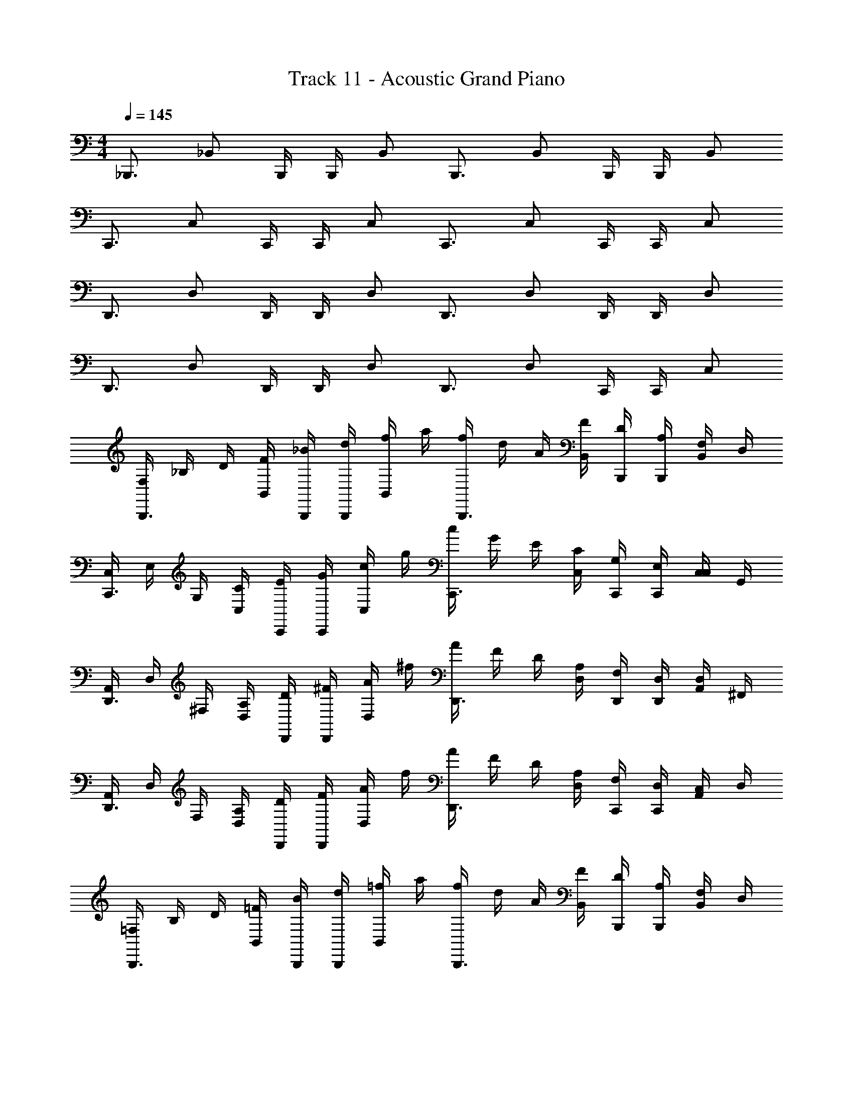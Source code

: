 X: 1
T: Track 11 - Acoustic Grand Piano
Z: ABC Generated by Starbound Composer v0.8.6
L: 1/4
M: 4/4
Q: 1/4=145
K: C
_B,,,3/4 [z/4_B,,/] B,,,/4 B,,,/4 B,,/ B,,,3/4 [z/4B,,/] B,,,/4 B,,,/4 B,,/ 
C,,3/4 [z/4C,/] C,,/4 C,,/4 C,/ C,,3/4 [z/4C,/] C,,/4 C,,/4 C,/ 
D,,3/4 [z/4D,/] D,,/4 D,,/4 D,/ D,,3/4 [z/4D,/] D,,/4 D,,/4 D,/ 
D,,3/4 [z/4D,/] D,,/4 D,,/4 D,/ D,,3/4 [z/4D,/] C,,/4 C,,/4 C,/ 
[F,/4B,,,3/4] _B,/4 D/4 [F/4B,,/] [B,,,/4_B/4] [B,,,/4d/4] [f/4B,,/] a/4 [f/4B,,,3/4] d/4 A/4 [F/4B,,/] [B,,,/4D/4] [B,,,/4A,/4] [F,/4B,,/] D,/4 
[C,/4C,,3/4] E,/4 G,/4 [C/4C,/] [C,,/4E/4] [C,,/4G/4] [c/4C,/] g/4 [c/4C,,3/4] G/4 E/4 [C/4C,/] [C,,/4G,/4] [C,,/4E,/4] [C,/4C,/] G,,/4 
[A,,/4D,,3/4] D,/4 ^F,/4 [A,/4D,/] [D,,/4D/4] [D,,/4^F/4] [A/4D,/] ^f/4 [A/4D,,3/4] F/4 D/4 [A,/4D,/] [D,,/4F,/4] [D,,/4D,/4] [A,,/4D,/] ^F,,/4 
[A,,/4D,,3/4] D,/4 F,/4 [A,/4D,/] [D,,/4D/4] [D,,/4F/4] [A/4D,/] f/4 [A/4D,,3/4] F/4 D/4 [A,/4D,/] [C,,/4F,/4] [C,,/4D,/4] [A,,/4C,/] D,/4 
[=F,/4B,,,3/4] B,/4 D/4 [=F/4B,,/] [B,,,/4B/4] [B,,,/4d/4] [=f/4B,,/] a/4 [f/4B,,,3/4] d/4 A/4 [F/4B,,/] [B,,,/4D/4] [B,,,/4A,/4] [F,/4B,,/] D,/4 
[C,/4C,,3/4] E,/4 G,/4 [C/4C,/] [C,,/4E/4] [C,,/4G/4] [c/4C,/] g/4 [c/4C,,3/4] G/4 E/4 [C/4C,/] [C,,/4G,/4] [C,,/4E,/4] [C,/4C,/] G,,/4 
[A,,/4D,,3/4] D,/4 ^F,/4 [A,/4D,/] [D,,/4D/4] [D,,/4^F/4] [A/4D,/] ^f/4 [A/4D,,3/4] F/4 D/4 [A,/4D,/] [D,,/4F,/4] [D,,/4D,/4] [A,,/4D,/] F,,/4 
[A,,/4D,,3/4] D,/4 F,/4 [A,/4D,/] [D,,/4D/4] [D,,/4F/4] [A/4D,/] f/4 [A/4D,,3/4] F/4 D/4 [A,/4D,/] [C,,/4F,/4d] [C,,/4D,/4] [A,,/4C,/] D,/4 
[=F,/4B,,,3/4d'3/] B,/4 D/4 [=F/4B,,/] [B,,,/4B/4] [B,,,/4d/4] [=f/4B,,/a'3/a3/] a/4 [f/4B,,,3/4] d/4 A/4 [F/4B,,/] [B,,,/4D/4g'7/g7/] [B,,,/4A,/4] [F,/4B,,/] D,/4 
[C,/4C,,3/4] E,/4 G,/4 [C/4C,/] [C,,/4E/4] [C,,/4G/4] [c/4C,/] g/4 [c/4C,,3/4] G/4 [E/4a'3/a3/] [C/4C,/] [C,,/4G,/4] [C,,/4E,/4] [C,/4C,/] G,,/4 
[A,,/4D,,3/4^f'3^f3] D,/4 ^F,/4 [A,/4D,/] [D,,/4D/4] [D,,/4^F/4] [A/4D,/] f/4 [A/4D,,3/4] F/4 D/4 [A,/4D,/] [D,,/4F,/4a'/a/] [D,,/4D,/4] [A,,/4D,/d3d'3] F,,/4 
[A,,/4D,,3/4] D,/4 F,/4 [A,/4D,/] [D,,/4D/4] [D,,/4F/4] [A/4D,/] f/4 [A/4D,,3/4] F/4 [D/4d/] [A,/4D,/] [C,,/4F,/4=f/] [C,,/4D,/4] [A,,/4C,/B/] D,/4 
[=F,/4f/F,4D,4B,,4] B,/4 [D/4B/] =F/4 [B/4f/] d/4 [f/4B/] a/4 [f/4f/] d/4 [A/4B/] F/4 [D/4f/] A,/4 [F,/4B/] D,/4 
[C,/4f/G,4C,4E,4] E,/4 [G,/4B/] C/4 [E/4f/] G/4 [c/4B/] g/4 [c/4f/] G/4 [E/4B/] C/4 [G,/4f/] E,/4 [C,/4B/] G,,/4 
[A,,/4D,8A,8^F,8] D,/4 F,/4 A,/4 D/4 ^F/4 A/4 ^f/4 A/4 F/4 D/4 A,/4 F,/4 D,/4 A,,/4 F,,/4 
A,,/4 D,/4 F,/4 A,/4 D/4 F/4 A/4 f/4 A/4 F/4 D/4 A,/4 [F,/4d/] D,/4 [A,,/4e/] D,/4 
[=F,/4=f/F,D,B,,] B,/4 [D/4d/] =F/4 [B/4a/4B,,F,D,] d/4 [f/4d/4] a/4 [f/4f/4F,B,,D,] d/4 [A/4d/4] F/4 [D/4c'/B,,D,F,] A,/4 [F,/4g/] D,/4 
[C,/4a/4E,G,C,] E,/4 [G,/4d/4] C/4 [E/4d'/G,C,E,] G/4 [c/4c'/] g/4 [c/4a/4C,G,E,] G/4 [E/4g/4] C/4 [G,/4f/G,E,C,] E,/4 [C,/4d/] G,,/4 
[A,,/4^F,A,D,d'8] D,/4 F,/4 A,/4 [D/4D,A,F,] ^F/4 A/4 ^f/4 [A/4D,A,F,] F/4 D/4 A,/4 [F,/4F,A,D,] D,/4 A,,/4 F,,/4 
D,, D,, D,, [c'/4c/4D,,] [G/4g/4] [c/4c'/4] z/4 
[B,,,3/4d'dB,,B,,,] [z/4B,,/] [B,,,/4=F,DB,,B,B,,,] B,,,/4 B,,/ [z/B,,,3/4B,,B,,,] [z/4g/G/] [z/4B,,/] [B,,,/4c/c'/DB,B,,,F,B,,] B,,,/4 [B,,/ee'] 
[C,,3/4C,,C,] [z/4C,/] [C,,/4c/c'/C,,G,C,EC] C,,/4 [C,/G/g/] [C,,3/4C,C,,] [z/4C,/] [C,,/4c/c'/ECC,,G,C,] C,,/4 C,/ 
[D,,3/4D,D,,d3/d'3/] [z/4D,/] [D,,/4FDD,,A,D,] D,,/4 [c/4c'/4D,/] [A/4a/4] [c/c'/D,,3/4D,D,,] [z/4A/a/] [z/4D,/] [D,,/4c/c'/DFD,,A,D,] D,,/4 [D,/A7/a7/] 
[D,,3/4D,D,,] [z/4D,/] [D,,/4DFD,,A,D,] D,,/4 D,/ [D,,3/4D,D,,] [z/4D,/] [C,,/4D/d/CEC,,G,C,] C,,/4 [C,/E/e/] 
[=F/=f/B,,,3/4B,,B,,,] [z/4D/d/] [z/4B,,/] [B,,,/4A/4a/4B,F,B,,,DB,,] B,,,/4 [D/4d/4B,,/] z/4 [F/4f/4B,,,3/4B,,B,,,] z/4 [d/4D/4] [z/4B,,/] [B,,,/4c/c'/B,,B,,,F,DB,] B,,,/4 [B,,/G/g/] 
[A/4a/4C,,3/4C,C,,] z/4 [d/4D/4] [z/4C,/] [C,,/4d/d'/C,C,,G,C] C,,/4 [C,/c/c'/] [A/4a/4C,,3/4C,C,,] z/4 [g/4G/4] [z/4C,/] [C,,/4F/f/C,C,,G,CE] C,,/4 [C,/D/d/] 
[D,,3/4D,D,,d9/d'9/] [z/4D,/] [D,,/4^FDD,,A,D,] D,,/4 D,/ [D,,3/4D,D,,] [z/4D,/] [D,,/4DFD,,A,D,] D,,/4 D,/ 
[z/D,,3/4D,D,,] [z/4D/d/] [z/4D,/] [D,,/4f/=f'/DFD,,A,D,] D,,/4 [D,/D/d/] [e/e'/D,,3/4D,D,,] [z/4D/d/] [z/4D,/] [C,,/4d/d'/CEC,,G,C,] C,,/4 [C,/c/c'/] 
[B,,,3/4d'dB,,,B,,] [z/4B,,/] [B,,,/4F,DB,,B,B,,,] B,,,/4 B,,/ [z/B,,,3/4B,,B,,,] [z/4g/G/] [z/4B,,/] [B,,,/4c'/c/DB,B,,,F,B,,] B,,,/4 [B,,/ee'] 
[C,,3/4C,,C,] [z/4C,/] [C,,/4c/c'/C,,G,C,EC] C,,/4 [C,/G/g/] [C,,3/4C,C,,] [z/4C,/] [C,,/4c/c'/ECC,,G,C,] C,,/4 C,/ 
[D,,3/4D,D,,d3/d'3/] [z/4D,/] [D,,/4FDD,,A,D,] D,,/4 [c/4c'/4D,/] [A/4a/4] [c/c'/D,,3/4D,D,,] [z/4A/a/] [z/4D,/] [D,,/4c/c'/DFD,,A,D,] D,,/4 [D,/A7/a7/] 
[D,,3/4D,D,,] [z/4D,/] [D,,/4DFD,,A,D,] D,,/4 D,/ [D,,3/4D,D,,] [z/4D,/] [C,,/4D/d/CEC,,G,C,] C,,/4 [C,/E/e/] 
[=F/f/B,,,3/4B,,B,,,] [z/4D/d/] [z/4B,,/] [B,,,/4A/4a/4B,F,B,,,DB,,] B,,,/4 [D/4d/4B,,/] z/4 [F/4f/4B,,,3/4B,,B,,,] z/4 [d/4D/4] [z/4B,,/] [B,,,/4c/c'/B,,B,,,F,DB,] B,,,/4 [B,,/G/g/] 
[A/4a/4C,,3/4C,C,,] z/4 [d/4D/4] [z/4C,/] [C,,/4d/d'/C,C,,G,C] C,,/4 [C,/c/c'/] [A/4a/4C,,3/4C,C,,] z/4 [g/4G/4] [z/4C,/] [C,,/4F/f/C,C,,G,CE] C,,/4 [C,/D/d/] 
[D,,3/4D,D,,d4d'4] [z/4D,/] [D,,/4^FDD,,A,D,] D,,/4 D,/ [D,,3/4D,D,,] [z/4D,/] [D,,/4DFD,,A,D,] D,,/4 D,/ 
[D,D,,] [D,D,,] [D,D,,] [D,D,,] 
[B,,/d2B2=F2] B,/ D/ F/ [C,/e3/c3/G3/] C/ D/ [F/f9/d9/A9/] 
D,/ A,/ D/ F/ F,/ A,/ B,/ C/ 
[D/d2B2F2] D,/ G/ A/ [E/e3/c3/G3/] E,/ E/ [D/f9/d9/A9/] 
D,/ C/ D,/ D/ F/ D,/ D/ C/ 
[B,,/d2B2F2] B,/ D/ F/ [C,/e3/c3/G3/] C/ D/ [F/f9/d9/A9/] 
D,/ A,/ D/ F/ F,/ A,/ B,/ C/ 
[D/d2B2F2] D,/ C/ D,/ [A,/e3/c3/G3/] D,/ G,/ [D,/f9/d9/A9/] 
A,/ D,/ G,/ D,/ F,/ D,/ E,/ D,/ 
[F/B,,,5/=F,,5/] B,,/ E/ B,,/ D/ [C/G,,3/C,,3/] C,/ D/ 
[D,/D,,4A,,4] A,/ C/ A,/ D,/ F,/ A,/ C/ 
[D/F,,2B,,,2] B,,/ G/ A/ [E/G,,3/C,,3/] C,/ E/ [D/A,,9/D,,9/] 
D,/ C,/ D,/ D/ F/ D,/ D/ C/ 
[B,,/F,,9/4B,,,9/4] F,/ B,/ D/ [C,/C,,3/G,,3/] G,/ C/ [E/A,,9/D,,9/] 
D,/ A,/ D/ F/ F,/ A,/ D/ C/ 
[D/F,,2B,,,2] D,/ C/ D,/ [A,/G,,2C,,2] D,/ G,/ D,/ 
[A,/A,,4D,,4] D,/ G,/ D,/ F,/ D,/ E,/ D,/ 
[F/B,,,5/F,,5/d5/d'5/] B,,/ E/ B,,/ D/ [C/aa'C,,3/G,,3/] C,/ [D/g7/g'7/] 
[D,/A,,4D,,4] A,/ C/ A,/ D,/ F,/ [A,/d'd''] C/ 
[D/f'3/f''3/F,,2B,,,2] B,,/ G/ [e'/e''/A/] [c'/c''/E/G,,3/C,,3/] [C,/d'd''] E/ [D/gg'A,,9/D,,9/] 
D,/ [C,/a7/a'7/] D,/ D/ F/ D,/ D/ C/ 
[B,,/F,,9/4B,,,9/4c'5/c''5/] F,/ B,/ D/ [C,/G,,3/C,,3/] [G,/d'd''] C/ [E/gg'A,,9/D,,9/] 
D,/ [A,/f3f'3] D/ F/ F,/ A,/ D/ [e/e'/C/] 
[D/ff'F,,2B,,,2] D,/ [f/f'/C/] [e/e'/D,/] [f/f'/A,/G,,2C,,2] [D,/gg'] G,/ [D,/cc'] 
[A,/A,,4D,,4] [D,/d7/d'7/] G,/ D,/ F,/ D,/ E,/ D,/ 
[F/B,,5/F,5/] B,,/ E/ B,,/ D/ [C/G,3/C,3/] C,/ D/ 
[D,/D,4A,4] A,/ C/ A,/ D,/ F,/ A,/ C/ 
[D/F,2B,,2] B,,/ G/ A/ [E/G,3/C,3/] C,/ E/ [D/A,9/D,9/] 
D,/ C,/ D,/ D/ F/ D,/ D/ C/ 
[B,,/F,9/4B,,9/4] F,/ B,/ D/ [C,/G,3/C,3/] G,/ C/ [E/A,9/D,9/] 
D,/ A,/ D/ F/ F,/ A,/ D/ C/ 
[D/F,2B,,2] D,/ C/ D,/ [A,/G,2C,2] D,/ G,/ D,/ 
[A,/D,2A,2] D,/ G,/ D,/ [D,,/4D,/4D,,,/4] [D,,/4D,/4D,,,/4] z/4 [D,,,/4D,/4D,,/4] z/4 [D,,,/4D,/4D,,/4] [D,,/4D,/4D,,,/4] z/4 
[B,,,3/4B,,B,,,] [z/4B,,/] [B,,,/4DB,,B,B,,,F,] B,,,/4 [B,,/d/D/] [f/F/B,,,3/4B,,B,,,] [z/4g/G/] [z/4B,,/] [B,,,/4A/a/B,DB,,F,B,,,] B,,,/4 [B,,/G5/4g5/4] 
[C,,3/4C,C,,] [d/4D/4C,/] [C,,/4c/c'/CEC,G,C,,] C,,/4 [C,/B_b] [z/C,,3/4C,C,,] [z/4aA] [z/4C,/] [C,,/4ECC,C,,G,] C,,/4 [C,/g/G/] 
[D,,3/4D,D,,^f3/^F3/] [z/4D,/] [D,,/4DFD,D,,A,] D,,/4 [D,/d/D/] [A/A,/D,,3/4D,D,,] [z/4G/G,/] [z/4D,/] [D,,/4D,/D/FDD,A,D,,] D,,/4 [D,/D7/d7/] 
[D,,3/4D,D,,] [z/4D,/] [D,,/4FDD,D,,A,] D,,/4 D,/ [D,,3/4D,D,,] [z/4D,/] [C,,/4ECC,G,C,,] C,,/4 [C,/B/B,/] 
[=f/=F/B,,,3/4B,,B,,,] [z/4B/B,/] [z/4B,,/] [B,,,/4D/d/DB,F,B,,,B,,] B,,,/4 [B,,/B/B,/] [e/E/B,,,3/4B,,,B,,] [z/4f/F/] [z/4B,,/] [B,,,/4G/g/B,DF,B,,,B,,] B,,,/4 [B,,/a/A/] 
[C,,3/4C,,C,] [z/4C,/] [C,,/4f/f'/G,C,,CC,] C,,/4 [C,/e'/e/] [z/C,,3/4C,,C,] [z/4d/d'/] [z/4C,/] [C,,/4ECG,C,,C,] C,,/4 C,/ 
[e'/e/D,,3/4D,D,,] z/4 [z/4D,/] [D,,/4D^FD,D,,A,] D,,/4 [D,/a/A/] [A/A,/D,,3/4D,D,,] [z/4G/G,/] [z/4D,/] [D,,/4^F,/F/FDD,A,D,,] D,,/4 [D,/A9/a9/] 
[D,,3/4D,D,,] [z/4D,/] [D,,/4FDD,D,,A,] D,,/4 D,/ [D,,3/4D,D,,] [z/4D,/] [C,,/4ECC,C,,G,] C,,/4 C,/ 
[B,,,3/4B,,,B,,] [z/4B,,/] [B,,,/4DB,,B,B,,,=F,] B,,,/4 [B,,/d/D/] [f/=F/B,,,3/4B,,B,,,] [z/4g/G/] [z/4B,,/] [B,,,/4A/a/B,DB,,F,B,,,] B,,,/4 [B,,/G5/4g5/4] 
[C,,3/4C,C,,] [d/4D/4C,/] [C,,/4c/c'/CEC,G,C,,] C,,/4 [C,/Bb] [z/C,,3/4C,C,,] [z/4aA] [z/4C,/] [C,,/4ECC,C,,G,] C,,/4 [C,/g/G/] 
[D,,3/4D,D,,^f3/^F3/] [z/4D,/] [D,,/4DFD,D,,A,] D,,/4 [D,/d/D/] [A/A,/D,,3/4D,D,,] [z/4G/G,/] [z/4D,/] [D,,/4D,/D/FDD,A,D,,] D,,/4 [D,/D7/d7/] 
[D,,3/4D,D,,] [z/4D,/] [D,,/4FDD,D,,A,] D,,/4 D,/ [D,,3/4D,D,,] [z/4D,/] [C,,/4ECC,G,C,,] C,,/4 [C,/B/B,/] 
[=f/=F/B,,,3/4B,,B,,,] [z/4B/B,/] [z/4B,,/] [B,,,/4D/d/DB,F,B,,,B,,] B,,,/4 [B,,/B/B,/] [e/E/B,,,3/4B,,,B,,] [z/4f/F/] [z/4B,,/] [B,,,/4G/g/B,DF,B,,,B,,] B,,,/4 [B,,/a/A/] 
[C,,3/4C,,C,] [z/4C,/] [C,,/4f/f'/CG,C,,C,] C,,/4 [C,/e'/e/] [z/C,,3/4C,,C,] [z/4d/d'/] [z/4C,/] [C,,/4ECG,C,,C,] C,,/4 C,/ 
[e'/e/D,,3/4D,D,,] z/4 [z/4D,/] [D,,/4D,,A,D^FD,] D,,/4 [D,/a/A/] [A,/A/D,,3/4D,,D,] [z/4G/G,/] [z/4D,/] [D,,/4^F,/F/FDD,A,D,,] D,,/4 [D,/a/A/] 
[D,D,,] [D,D,,] [D,D,,] [c'/4c/4D,D,,] [G/4g/4] [c'/4c/4] z/4 
[d'dB,,,] B,,, z/ [g/G/B,,,/] [c'/c/B,,,/] [ee'C,,3/] z/ 
[c'/c/C,,/] [G/g/C,,/] z [c'/c/C,,/] z/ [d3/d'3/D,,2D,,,2D,,2D,2A,2F2D2] 
[c/4c'/4] [A/4a/4] [c/c'/D,,,3/D,,3/D3/F3/A,3/D,3/D,,3/] [a/A/] [c/c'/] [D,,,D,,DFA,D,,D,A7/a7/] [D,,,3/D,,3/D3/F3/A,3/D,3/D,,3/] 
[D,,,D,,D,,D,A,FD] [a/4A/4C,,,C,,CEG,C,C,,] [c/4c'/4] [d'/4d/4] [e'/4e/4] [f'/4f/4_B,,,,B,,,B,,,B,,=F,DB,] [d'/4d/4] [f'/4f/4] [d/4d'/4] [g/4g'/4B,,,,3/B,,,3/B,3/D3/F,3/B,,3/B,,,3/] [d/4d'/4] [g/4g'/4] [d'/4d/4] 
[a/4a'/4] [d'/4d/4] [a/4a'/4B,,,,B,,,B,DF,B,,B,,,] [d/4d'/4] [c''/4c'/4] [d/4d'/4] [c''/4c'/4B,,,,/B,,,/B,,,/B,,/F,/D/B,/] [d'/4d/4] [a'/4a/4C,,,C,,C,,C,G,EC] [d/4d'/4] [a/4a'/4] [d/4d'/4] [d''/4d'/4C,,,C,,CEG,C,,C,] [d/4d'/4] [d'/4d''/4] [d/4d'/4] 
[c'/4c''/4C,,,C,,C,C,,G,EC] [d'/4d/4] [c''/4c'/4] [d'/4d/4] [a/4a'/4C,,,C,,CEG,C,,C,] [g/4g'/4] [^f'/4^f/4] [e/4e'/4] [c''c'D,,3/D,,,3/A,3/F3/D,3/D,,3/D3/] z/ [D,,/4D,,,/4e''/4e'/4D/4A,/4F/4D,/4D,,/4] [D,,,/4D,,/4=f'/4f''/4D,,/4D,/4A,/4F/4D/4] 
[D,,,/D,,/e'/e''/D,/A,/F/D,,/D/] [D,,,/D,,/d'/d''/D,/A,/F/D,,/D/] [D,,,/D,,/a'/a/D,/A,/F/D,,/D/] [D,,,D,,D,,D,A,FDa3/a'3/] [z/D,,,3/D,,3/D,,3/D,3/A,3/F3/D3/] [=f/=F/] [A/A,/] 
[E/e/D,,,D,,D,,D,A,^FD] [A,/A/] [d/D/C,,,C,,C,C,,G,EC] [c/C/] [d''d'B,,] [d''d'B,,] z/ 
[A,/A/B,,/] [a/A/B,,/] [gGC,3/] [A/A,/] [c'/c/C,/] [C,/aA] z/ 
[A/A,/] [C,/gG] z/ [^f3/F3/D,,,2D,,2D2A,2F2D,2D,,2] [f/4F/4] [f/4F/4] [f/F/D,,3/D,,,3/D,,3/D,3/F3/A,3/D3/] 
[g/G/] [f/F/] [D,,D,,,D,D,,FA,Dd5/D5/] [D,,3/D,,,3/D,,3/D,3/F3/A,3/D3/] [a/4A/4D,,D,,,D,,D,FA,D] [c'/4c/4] 
[d'/4d/4] [f'/4=f/4] [g'/4g/4C,,C,,,C,,C,EG,C] [a'/4a/4] [d''/4d'/4] [f''/4f'/4] [B,,,B,,,,a''a'B,,,B,,DF,B,] [a''/a'/B,,,3/B,,,,3/B,,,3/B,,3/D3/F,3/B,3/] [g''/g'/] [g''/g'/] 
[f''/f'/B,,,B,,,,B,,,B,,DF,B,] [e''/e'/] [B,,,/B,,,,/B,,,/B,,/D/F,/B,/f''f'] [z/C,,C,,,C,,C,EG,C] [d''/d'/] [c''/c'/C,,C,,,C,C,,EG,C] [^g'/^g/] [=g'/=g/C,,C,,,C,C,,EG,C] 
[f'/f/] [e'/e/C,,C,,,C,EG,C,,C] [c'/c/] [A,3/F3/D,3/D,,3/D3/e'7/e7/D,,,8D,,8] [D,,/4D,/4F/4A,/4D/4] [D,,/4D,/4A,/4F/4D/4] [D,/A,/F/D,,/D/] 
[D,/A,/F/D,,/D/] [D,/A,/F/D,,/D/] [d'9/d9/D,9/A,9/F9/D,,9/D9/] 
